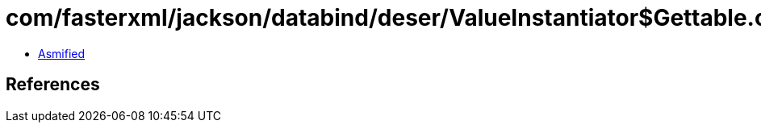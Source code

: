 = com/fasterxml/jackson/databind/deser/ValueInstantiator$Gettable.class

 - link:ValueInstantiator$Gettable-asmified.java[Asmified]

== References


